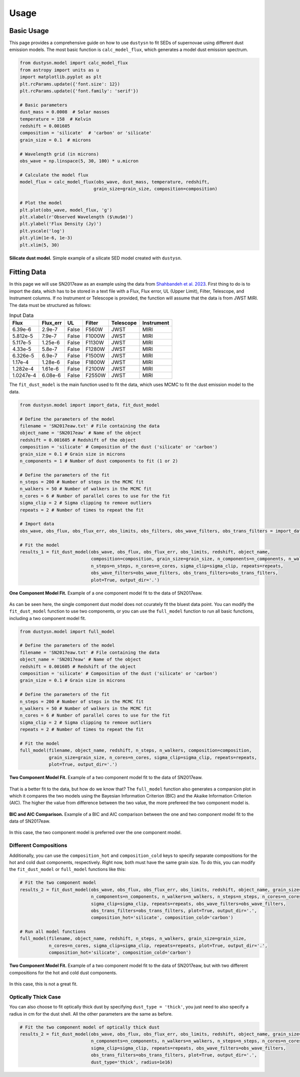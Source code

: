 .. _usage:

Usage
=====

Basic Usage
-----------

This page provides a comprehensive guide on how to use ``dustysn`` to fit SEDs of supernovae using different dust emission models. 
The most basic function is ``calc_model_flux``, which generates a model dust emission spectrum.

.. code-block:: python

    from dustysn.model import calc_model_flux
    from astropy import units as u
    import matplotlib.pyplot as plt
    plt.rcParams.update({'font.size': 12})
    plt.rcParams.update({'font.family': 'serif'})

    # Basic parameters
    dust_mass = 0.0008  # Solar masses
    temperature = 158  # Kelvin
    redshift = 0.001605
    composition = 'silicate'  # 'carbon' or 'silicate'
    grain_size = 0.1  # microns

    # Wavelength grid (in microns)
    obs_wave = np.linspace(5, 30, 100) * u.micron

    # Calculate the model flux
    model_flux = calc_model_flux(obs_wave, dust_mass, temperature, redshift,
                                grain_size=grain_size, composition=composition)
                    
    # Plot the model
    plt.plot(obs_wave, model_flux, 'g')
    plt.xlabel(r'Observed Wavelength ($\mu$m)')
    plt.ylabel('Flux Density (Jy)')
    plt.yscale('log')
    plt.ylim(1e-6, 1e-3)
    plt.xlim(5, 30)

.. _example:

.. figure:: images/example1.png
   :alt: Example
   :align: center
   :width: 100%

   **Silicate dust model.** Simple example of a silicate SED model created with ``dustysn``.

Fitting Data
------------

In this page we will use SN2017eaw as an example using the data from `Shahbandeh et al. 2023 <https://ui.adsabs.harvard.edu/abs/2023MNRAS.523.6048S/abstract>`_.
First thing to do is to import the data, which has to be stored in a text file with a Flux, Flux error, UL (Upper Limit), Filter, Telescope, and Instrument columns.
If no Instrument or Telescope is provided, the function will assume that the data is from JWST MIRI. The data must be structured as follows:

.. list-table:: Input Data
   :header-rows: 1

   * - Flux
     - Flux_err
     - UL
     - Filter
     - Telescope
     - Instrument
   * - 6.39e-6
     - 2.9e-7
     - False
     - F560W
     - JWST
     - MIRI
   * - 5.812e-5
     - 7.9e-7
     - False
     - F1000W
     - JWST
     - MIRI
   * - 5.117e-5
     - 1.25e-6
     - False
     - F1130W
     - JWST
     - MIRI
   * - 4.33e-5
     - 5.8e-7
     - False
     - F1280W
     - JWST
     - MIRI
   * - 6.326e-5
     - 6.9e-7
     - False
     - F1500W
     - JWST
     - MIRI
   * - 1.17e-4
     - 1.28e-6
     - False
     - F1800W
     - JWST
     - MIRI
   * - 1.282e-4
     - 1.61e-6
     - False
     - F2100W
     - JWST
     - MIRI
   * - 1.0247e-4
     - 6.08e-6
     - False
     - F2550W
     - JWST
     - MIRI

The ``fit_dust_model`` is the main function used to fit the data, which uses MCMC to fit the dust emission model to the data.

.. code-block:: python

    from dustysn.model import import_data, fit_dust_model

    # Define the parameters of the model
    filename = 'SN2017eaw.txt' # File containing the data
    object_name = 'SN2017eaw' # Name of the object
    redshift = 0.001605 # Redshift of the object
    composition = 'silicate' # Composition of the dust ('silicate' or 'carbon')
    grain_size = 0.1 # Grain size in microns
    n_components = 1 # Number of dust components to fit (1 or 2)

    # Define the parameters of the fit
    n_steps = 200 # Number of steps in the MCMC fit
    n_walkers = 50 # Number of walkers in the MCMC fit
    n_cores = 6 # Number of parallel cores to use for the fit
    sigma_clip = 2 # Sigma clipping to remove outliers
    repeats = 2 # Number of times to repeat the fit

    # Import data
    obs_wave, obs_flux, obs_flux_err, obs_limits, obs_filters, obs_wave_filters, obs_trans_filters = import_data('SN2017eaw.txt')

    # Fit the model
    results_1 = fit_dust_model(obs_wave, obs_flux, obs_flux_err, obs_limits, redshift, object_name,
                               composition=composition, grain_size=grain_size, n_components=n_components, n_walkers=n_walkers,
                               n_steps=n_steps, n_cores=n_cores, sigma_clip=sigma_clip, repeats=repeats,
                               obs_wave_filters=obs_wave_filters, obs_trans_filters=obs_trans_filters,
                               plot=True, output_dir='.')

.. figure:: images/SN2017eaw_1_model_fit.png
   :alt: 1 Component Model Fit
   :align: center
   :width: 100%

   **One Component Model Fit.** Example of a one component model fit to the data of SN2017eaw.

As can be seen here, the single component dust model does not ccurately fit the bluest data point. You can modify the ``fit_dust_model`` function to use two components,
or you can use the ``full_model`` function to run all basic functions, including a two component model fit.

.. code-block:: python

    from dustysn.model import full_model

    # Define the parameters of the model
    filename = 'SN2017eaw.txt' # File containing the data
    object_name = 'SN2017eaw' # Name of the object
    redshift = 0.001605 # Redshift of the object
    composition = 'silicate' # Composition of the dust ('silicate' or 'carbon')
    grain_size = 0.1 # Grain size in microns

    # Define the parameters of the fit
    n_steps = 200 # Number of steps in the MCMC fit
    n_walkers = 50 # Number of walkers in the MCMC fit
    n_cores = 6 # Number of parallel cores to use for the fit
    sigma_clip = 2 # Sigma clipping to remove outliers
    repeats = 2 # Number of times to repeat the fit

    # Fit the model
    full_model(filename, object_name, redshift, n_steps, n_walkers, composition=composition,
               grain_size=grain_size, n_cores=n_cores, sigma_clip=sigma_clip, repeats=repeats,
               plot=True, output_dir='.')

.. figure:: images/SN2017eaw_2_model_fit.png
   :alt: 2 Component Model Fit
   :align: center
   :width: 100%

   **Two Component Model Fit.** Example of a two component model fit to the data of SN2017eaw.

That is a better fit to the data, but how do we know that? The ``full_model`` function also generates a comparsion plot in which it compares the two models
using the Bayesian Information Criterion (BIC) and the Akaike Information Criterion (AIC). The higher the value from difference between the two value, the 
more prefereed the two component model is.

.. figure:: images/comparison_SN2017eaw.png
   :alt: BIC and AIC Comparison
   :align: center
   :width: 100%

   **BIC and AIC Comparison.** Example of a BIC and AIC comparison between the one and two component model fit to the data of SN2017eaw.

In this case, the two component model is preferred over the one component model.

Different Compositions
~~~~~~~~~~~~~~~~~~~~~~

Additionally, you can use the ``composition_hot`` and  ``composition_cold`` keys to specify separate compositions for the hot and cold dust components, respectively.
Right now, both must have the same grain size. To do this, you can modify the ``fit_dust_model`` or ``full_model`` functions like this:

.. code-block:: python

    # Fit the two component model
    results_2 = fit_dust_model(obs_wave, obs_flux, obs_flux_err, obs_limits, redshift, object_name, grain_size=grain_size,
                               n_components=n_components, n_walkers=n_walkers, n_steps=n_steps, n_cores=n_cores,
                               sigma_clip=sigma_clip, repeats=repeats, obs_wave_filters=obs_wave_filters,
                               obs_trans_filters=obs_trans_filters, plot=True, output_dir='.',
                               composition_hot='silicate', composition_cold='carbon')

    # Run all model functions
    full_model(filename, object_name, redshift, n_steps, n_walkers, grain_size=grain_size,
               n_cores=n_cores, sigma_clip=sigma_clip, repeats=repeats, plot=True, output_dir='.',
               composition_hot='silicate', composition_cold='carbon')

.. figure:: images/SN2017eaw_2_model_fit_silicate_carbon.png
   :alt: 2 Component Different Fit
   :align: center
   :width: 100%

   **Two Component Model Fit.** Example of a two component model fit to the data of SN2017eaw, but with two different compositions for the hot and cold dust components.

In this case, this is not a great fit.


Optically Thick Case
~~~~~~~~~~~~~~~~~~~~

You can also choose to fit optically thick dust by specifying ``dust_type = 'thick'``, you just need to also specify
a radius in cm for the dust shell. All the other parameters are the same as before.

.. code-block:: python

    # Fit the two component model of optically thick dust
    results_2 = fit_dust_model(obs_wave, obs_flux, obs_flux_err, obs_limits, redshift, object_name, grain_size=grain_size,
                               n_components=n_components, n_walkers=n_walkers, n_steps=n_steps, n_cores=n_cores,
                               sigma_clip=sigma_clip, repeats=repeats, obs_wave_filters=obs_wave_filters,
                               obs_trans_filters=obs_trans_filters, plot=True, output_dir='.',
                               dust_type='thick', radius=1e16)
